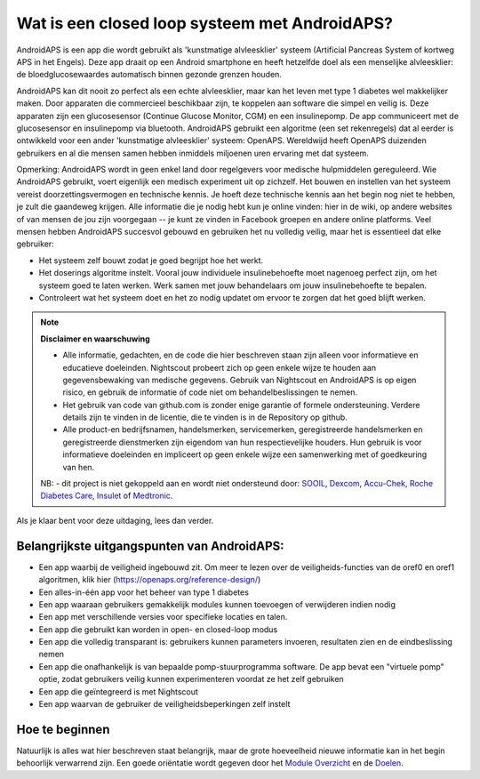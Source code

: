 Wat is een closed loop systeem met AndroidAPS?
**************************************************

AndroidAPS is een app die wordt gebruikt als 'kunstmatige alvleesklier' systeem (Artificial Pancreas System of kortweg APS in het Engels). Deze app draait op een Android smartphone   en heeft hetzelfde doel als een menselijke alvleesklier: de bloedglucosewaardes automatisch binnen gezonde grenzen houden. 

AndroidAPS kan dit nooit zo perfect als een echte alvleesklier, maar kan het leven met type 1 diabetes wel makkelijker maken. Door apparaten die commercieel beschikbaar zijn, te koppelen aan software die simpel en veilig is. Deze apparaten zijn een glucosesensor (Continue Glucose Monitor, CGM) en een insulinepomp. De app communiceert met de glucosesensor en insulinepomp via bluetooth. AndroidAPS gebruikt een algoritme (een set rekenregels) dat al eerder is ontwikkeld voor een ander 'kunstmatige alvleesklier' systeem: OpenAPS. Wereldwijd heeft OpenAPS duizenden gebruikers en al die mensen samen hebben inmiddels miljoenen uren ervaring met dat systeem. 

Opmerking: AndroidAPS wordt in geen enkel land door regelgevers voor medische hulpmiddelen gereguleerd. Wie AndroidAPS gebruikt, voert eigenlijk een medisch experiment uit op zichzelf. Het bouwen en instellen van het systeem vereist doorzettingsvermogen en technische kennis. Je hoeft deze technische kennis aan het begin nog niet te hebben, je zult die gaandeweg krijgen. Alle informatie die je nodig hebt kun je online vinden: hier in de wiki, op andere websites of van mensen de jou zijn voorgegaan -- je kunt ze vinden in Facebook groepen en andere online platforms. Veel mensen hebben AndroidAPS succesvol gebouwd en gebruiken het nu volledig veilig, maar het is essentieel dat elke gebruiker:

* Het systeem zelf bouwt zodat je goed begrijpt hoe het werkt.
* Het doserings algoritme instelt. Vooral jouw individuele insulinebehoefte moet nagenoeg perfect zijn, om het systeem goed te laten werken. Werk samen met jouw behandelaars om jouw insulinebehoefte te bepalen.
* Controleert wat het systeem doet en het zo nodig updatet om ervoor te zorgen dat het goed blijft werken.

.. note:: 
	**Disclaimer en waarschuwing**

	* Alle informatie, gedachten, en de code die hier beschreven staan zijn alleen voor informatieve en educatieve doeleinden. Nightscout probeert zich op geen enkele wijze te houden aan gegevensbewaking van medische gegevens. Gebruik van Nightscout en AndroidAPS is op eigen risico, en gebruik de informatie of code niet om behandelbeslissingen te nemen.

	* Het gebruik van code van github.com is zonder enige garantie of formele ondersteuning. Verdere details zijn te vinden in de licentie, die te vinden is in de Repository op github.

	* Alle product-en bedrijfsnamen, handelsmerken, servicemerken, geregistreerde handelsmerken en geregistreerde dienstmerken zijn eigendom van hun respectievelijke houders. Hun gebruik is voor informatieve doeleinden en impliceert op geen enkele wijze een samenwerking met of goedkeuring van hen.

	NB: - dit project is niet gekoppeld aan en wordt niet ondersteund door: `SOOIL <http://www.sooil.com/eng/>`_, `Dexcom <http://www.dexcom.com/>`_, `Accu-Chek, Roche Diabetes Care <http://www.accu-chek.com/>`_, `Insulet <https://www.insulet.com/>`_ of `Medtronic <http://www.medtronic.com/>`_.
	
Als je klaar bent voor deze uitdaging, lees dan verder. 

Belangrijkste uitgangspunten van AndroidAPS:
==================================================

* Een app waarbij de veiligheid ingebouwd zit. Om meer te lezen over de veiligheids-functies van de oref0 en oref1 algoritmen, klik hier (https://openaps.org/reference-design/)
* Een alles-in-één app voor het beheer van type 1 diabetes
* Een app waaraan gebruikers gemakkelijk modules kunnen toevoegen of verwijderen indien nodig
* Een app met verschillende versies voor specifieke locaties en talen.
* Een app die gebruikt kan worden in open- en closed-loop modus
* Een app die volledig transparant is: gebruikers kunnen parameters invoeren, resultaten zien en de eindbeslissing nemen
* Een app die onafhankelijk is van bepaalde pomp-stuurprogramma software. De app bevat een "virtuele pomp" optie, zodat gebruikers veilig kunnen experimenteren voordat ze het zelf gebruiken 
* Een app die geïntegreerd is met Nightscout
* Een app waarvan de gebruiker de veiligheidsbeperkingen zelf instelt 

Hoe te beginnen
==================================================
Natuurlijk is alles wat hier beschreven staat belangrijk, maar de grote hoeveelheid nieuwe informatie kan in het begin behoorlijk verwarrend zijn.
Een goede oriëntatie wordt gegeven door het `Module Overzicht <../Module/module.html>`_ en de `Doelen <../Usage/Objectives.html>`_.
